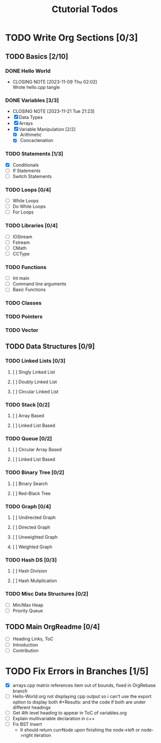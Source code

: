 #+title: Ctutorial Todos

* TODO Write Org Sections [0/3]
** TODO Basics [2/10]
*** DONE Hello World
CLOSED: [2023-11-09 Thu 02:02]
- CLOSING NOTE [2023-11-09 Thu 02:02] \\
  Wrote hello.cpp tangle
*** DONE Variables [3/3]
CLOSED: [2023-11-21 Tue 21:23]
- CLOSING NOTE [2023-11-21 Tue 21:23]
- [X] Data Types
- [X] Arrays
- [X] Variable Manipulation [2/2]
  - [X] Arithmetic
  - [X] Concactenation
*** TODO Statements [1/3]
- [X] Conditionals
- [ ] If Statements
- [ ] Switch Statements
*** TODO Loops [0/4]
- [ ] While Loops
- [ ] Do While Loops
- [ ] For Loops
*** TODO Libraries [0/4]
- [ ] IOStream
- [ ] Fstream
- [ ] CMath
- [ ] CCType
*** TODO Functions
+ [ ] Int main
+ [ ] Command line arguments
+ [ ] Basic Functions
*** TODO Classes
*** TODO Pointers
*** TODO Vector
** TODO Data Structures [0/9]
*** TODO Linked Lists [0/3]
**** [ ] Singly Linked List
**** [ ] Doubly Linked List
**** [ ] Circular Linked List
*** TODO Stack [0/2]
**** [ ] Array Based
**** [ ] Linked List Based
*** TODO Queue [0/2]
**** [ ] Circular Array Based
**** [ ] Linked List Based
*** TODO Binary Tree [0/2]
**** [ ] Binary Search
**** [ ] Red-Black Tree
*** TODO Graph [0/4]
**** [ ] Undirected Graph
**** [ ] Directed Graph
**** [ ] Unweighted Graph
**** [ ] Weighted Graph
*** TODO Hash DS [0/3]
**** [ ] Hash Division
**** [ ] Hash Muliplication
*** TODO Misc Data Structures [0/2]
- [ ] Min/Max Heap
- [ ] Priority Queue
** TODO Main OrgReadme [0/4]
- [ ] Heading Links, ToC
- [ ] Introduction
- [ ] Contribution
* TODO Fix Errors in Branches [1/5]
- [X] arrays.cpp
  matrix references item out of bounds, fixed in OrgRebase branch
- [ ] Hello-World.org not displaying cpp output
  so i can't use the export option to display both #+Results: and the code if both are under different headings
- [ ] Get 4th level heading to appear in ToC of variables.org
- [ ] Explain multivariable declaration in c++
- [ ] Fix BST Insert
  - It should return currNode upon finishing the node->left or node->right iteration
